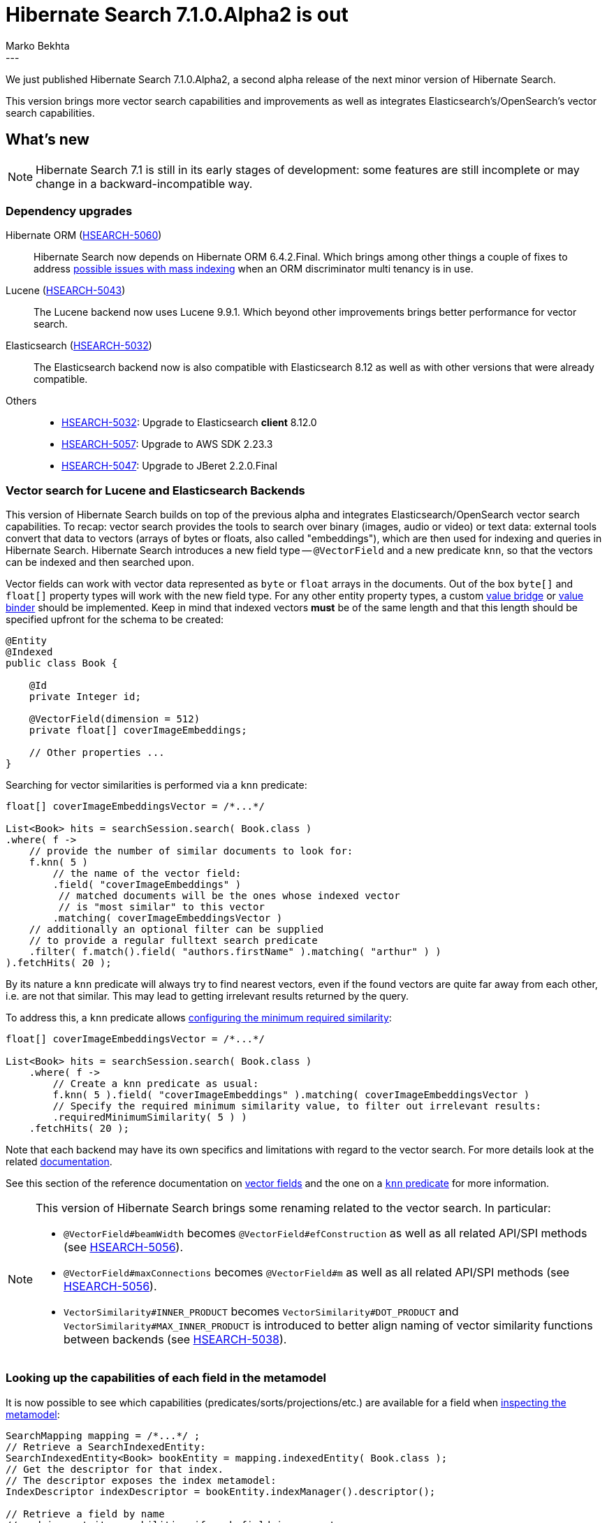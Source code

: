 = Hibernate Search 7.1.0.Alpha2 is out
Marko Bekhta
:awestruct-tags: [ "Hibernate Search", "Lucene", "Elasticsearch", "Releases" ]
:awestruct-layout: blog-post
:hsearch-doc-url-prefix: https://docs.jboss.org/hibernate/search/7.1/reference/en-US/html_single/
:hsearch-jira-url-prefix: https://hibernate.atlassian.net/browse
:hsearch-version-family: 7.1
:hsearch-jira-project-id: 10061
:hsearch-jira-version-id: 32220
---

We just published Hibernate Search 7.1.0.Alpha2,
a second alpha release of the next minor version of Hibernate Search.

This version brings more vector search capabilities and improvements
as well as integrates Elasticsearch's/OpenSearch's vector search capabilities.

== What's new

[NOTE]
====
Hibernate Search 7.1 is still in its early stages of development:
some features are still incomplete or may change in a backward-incompatible way.
====

=== Dependency upgrades

[[orm-version]]
Hibernate ORM (link:{hsearch-jira-url-prefix}/HSEARCH-5060[HSEARCH-5060])::
Hibernate Search now depends on Hibernate ORM 6.4.2.Final.
Which brings among other things a couple of fixes to address
link:{hsearch-jira-url-prefix}/HSEARCH-5031[possible issues with mass indexing] when an ORM discriminator multi tenancy is in use.
[[lucene-version]]
Lucene (link:{hsearch-jira-url-prefix}/HSEARCH-5043[HSEARCH-5043])::
The Lucene backend now uses Lucene 9.9.1.
Which beyond other improvements brings better performance for vector search.
[[elasticsearch-version]]
Elasticsearch (link:{hsearch-jira-url-prefix}/HSEARCH-5032[HSEARCH-5032])::
The Elasticsearch backend now is also compatible with Elasticsearch 8.12 as well as with other versions that were already compatible.
[[others-version]]
Others::
* link:{hsearch-jira-url-prefix}/HSEARCH-5032[HSEARCH-5032]: Upgrade to Elasticsearch **client** 8.12.0
* link:{hsearch-jira-url-prefix}/HSEARCH-5057[HSEARCH-5057]: Upgrade to AWS SDK 2.23.3
* link:{hsearch-jira-url-prefix}/HSEARCH-5047[HSEARCH-5047]: Upgrade to JBeret 2.2.0.Final

[[vector-search]]
=== Vector search for Lucene and Elasticsearch Backends

This version of Hibernate Search  builds on top of the previous alpha and integrates Elasticsearch/OpenSearch vector search capabilities.
To recap: vector search provides the tools to search over binary (images, audio or video) or text data:
external tools convert that data to vectors (arrays of bytes or floats, also called "embeddings"),
which are then used for indexing and queries in Hibernate Search.
Hibernate Search introduces a new field type -- `@VectorField` and a new predicate `knn`, so that the vectors can be indexed
and then searched upon.

Vector fields can work with vector data represented as `byte` or `float` arrays in the documents.
Out of the box `byte[]` and `float[]` property types will work with the new field type. For any other entity property types,
a custom link:{hsearch-doc-url-prefix}#binding-valuebridge[value bridge]
or link:{hsearch-doc-url-prefix}#binding-valuebridge-valuebinder[value binder] should be implemented.
Keep in mind that indexed vectors *must* be of the same length
and that this length should be specified upfront for the schema to be created:

[source, Java, indent=0, subs="+attributes"]
----
@Entity
@Indexed
public class Book {

    @Id
    private Integer id;

    @VectorField(dimension = 512)
    private float[] coverImageEmbeddings;

    // Other properties ...
}
----

Searching for vector similarities is performed via a `knn` predicate:

[source, Java, indent=0, subs="+attributes"]
----
float[] coverImageEmbeddingsVector = /*...*/

List<Book> hits = searchSession.search( Book.class )
.where( f ->
    // provide the number of similar documents to look for:
    f.knn( 5 )
        // the name of the vector field:
        .field( "coverImageEmbeddings" )
         // matched documents will be the ones whose indexed vector
         // is "most similar" to this vector
        .matching( coverImageEmbeddingsVector )
    // additionally an optional filter can be supplied
    // to provide a regular fulltext search predicate
    .filter( f.match().field( "authors.firstName" ).matching( "arthur" ) )
).fetchHits( 20 );
----

By its nature a `knn` predicate will always try to find nearest vectors,
even if the found vectors are quite far away from each other, i.e. are not that similar.
This may lead to getting irrelevant results returned by the query.

To address this, a `knn` predicate allows link:{hsearch-doc-url-prefix}#search-dsl-predicate-knn-with-similarity[configuring the minimum required similarity]:

[source, Java, indent=0, subs="+attributes"]
----
float[] coverImageEmbeddingsVector = /*...*/

List<Book> hits = searchSession.search( Book.class )
    .where( f ->
        // Create a knn predicate as usual:
        f.knn( 5 ).field( "coverImageEmbeddings" ).matching( coverImageEmbeddingsVector )
        // Specify the required minimum similarity value, to filter out irrelevant results:
        .requiredMinimumSimilarity( 5 ) )
    .fetchHits( 20 );
----

Note that each backend may have its own specifics and limitations with regard to the vector search.
For more details look at the related link:{hsearch-doc-url-prefix}#search-dsl-predicate-knn-limitations[documentation].

See this section of the reference documentation on link:{hsearch-doc-url-prefix}#mapping-directfieldmapping-annotations-vectorfield[vector fields]
and the one on a link:{hsearch-doc-url-prefix}#search-dsl-predicate-knn[`knn` predicate]
for more information.

[NOTE]
====
This version of Hibernate Search brings some renaming related to the vector search. In particular:

* `@VectorField#beamWidth` becomes `@VectorField#efConstruction` as well as all related API/SPI methods (see link:{hsearch-jira-url-prefix}/HSEARCH-5056[HSEARCH-5056]).
* `@VectorField#maxConnections` becomes `@VectorField#m`  as well as all related API/SPI methods (see link:{hsearch-jira-url-prefix}/HSEARCH-5056[HSEARCH-5056]).
* `VectorSimilarity#INNER_PRODUCT` becomes `VectorSimilarity#DOT_PRODUCT` and `VectorSimilarity#MAX_INNER_PRODUCT` is introduced to better align naming of vector similarity functions between backends
(see link:{hsearch-jira-url-prefix}/HSEARCH-5038[HSEARCH-5038]).
====

[[metamodel-field-capabilities]]
=== Looking up the capabilities of each field in the metamodel

It is now possible to see which capabilities (predicates/sorts/projections/etc.)
are available for a field when link:{hsearch-doc-url-prefix}#mapping-inspect[inspecting the metamodel]:

[source, Java, indent=0, subs="+attributes"]
----
SearchMapping mapping = /*...*/ ;
// Retrieve a SearchIndexedEntity:
SearchIndexedEntity<Book> bookEntity = mapping.indexedEntity( Book.class );
// Get the descriptor for that index.
// The descriptor exposes the index metamodel:
IndexDescriptor indexDescriptor = bookEntity.indexManager().descriptor();

// Retrieve a field by name
// and inspect its capabilities if such field is present:
indexDescriptor.field( "releaseDate" ).ifPresent( field -> {
    if ( field.isValueField() ) {
        // Get the descriptor for the field type:
        IndexValueFieldTypeDescriptor type = field.toValueField().type();
        // Inspect the "traits" of a field type:
        // each trait represents a predicate/sort/projection/aggregation
        // that can be used on fields of that type.
        Set<String> traits = type.traits();
        if ( traits.contains( IndexFieldTraits.Aggregations.RANGE ) ) {
            // ...
        }
        if ( traits.contains( IndexFieldTraits.Predicates.EXISTS ) ) {
            // ...
        }
        // ...
    }
} );
----

[[other-changes]]
=== Other improvements and bug fixes

* link:{hsearch-jira-url-prefix}/HSEARCH-5034[HSEARCH-5034]:
Hibernate Search will allow passing `BeanReference<? extends T>` when registering beans to `BeanConfigurationContext`.
* link:{hsearch-jira-url-prefix}/HSEARCH-5004[HSEARCH-5004]:
Hibernate Search will default to Hibernate ORM's defaults instead of forcing `SqlTypes.CHAR` for the `OutboxEvent`/`Agent` ID.

And more. For a full list of changes since the previous releases,
please see the link:https://hibernate.atlassian.net/issues/?jql=project={hsearch-jira-project-id}+AND+fixVersion={hsearch-jira-version-id}[release notes].

== How to get this release

All details are available and up to date on the
link:https://hibernate.org/search/releases/{hsearch-version-family}/#get-it[dedicated page on hibernate.org].

== Getting started, migrating

For new applications,
refer to the getting started guide:

* link:{hsearch-getting-started-orm-url-prefix}[here for the Hibernate ORM integration]
* link:{hsearch-getting-started-standadlone-url-prefix}[here for the Standalone POJO Mapper]

For existing applications, Hibernate Search {hsearch-version-family} is a drop-in replacement for 7.0,
assuming you also upgrade the dependencies.
Information about deprecated configuration and API
is included in the https://docs.jboss.org/hibernate/search/{hsearch-version-family}/migration/html_single/[migration guide].

== Feedback, issues, ideas?

To get in touch, use the following channels:

* http://stackoverflow.com/questions/tagged/hibernate-search[hibernate-search tag on Stackoverflow] (usage questions)
* https://discourse.hibernate.org/c/hibernate-search[User forum] (usage questions, general feedback)
* https://hibernate.atlassian.net/browse/HSEARCH[Issue tracker] (bug reports, feature requests)
* http://lists.jboss.org/pipermail/hibernate-dev/[Mailing list] (development-related discussions)
